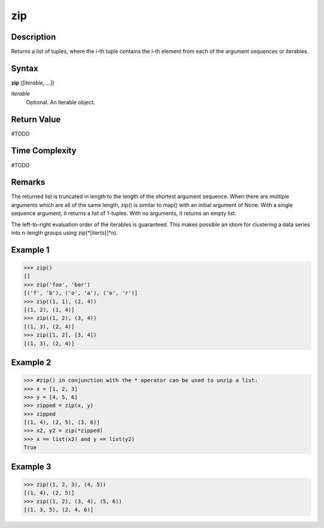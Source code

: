 ===
zip
===

Description
===========
Returns a list of tuples, where the i-th tuple contains the i-th element from each of the argument sequences or iterables.

Syntax
======
**zip** *([iterable, ...])*

*iterable*
	Optional. An iterable object.

Return Value
============
#TODO

Time Complexity
============
#TODO

Remarks
=======
The returned list is truncated in length to the length of the shortest argument sequence. When there are multiple arguments which are all of the same length, zip() is similar to map() with an initial argument of None. With a single sequence argument, it returns a list of 1-tuples. With no arguments, it returns an empty list.

The left-to-right evaluation order of the iterables is guaranteed. This makes possible an idiom for clustering a data series into n-length groups using zip(*[iter(s)]*n).

Example 1
=========
>>> zip()
[]
>>> zip('foo', 'bar')
[('f', 'b'), ('o', 'a'), ('o', 'r')]
>>> zip((1, 1), (2, 4))
[(1, 2), (1, 4)]
>>> zip((1, 2), (3, 4))
[(1, 3), (2, 4)]
>>> zip([1, 2], [3, 4])
[(1, 3), (2, 4)]

Example 2
=========
>>> #zip() in conjunction with the * operator can be used to unzip a list:
>>> x = [1, 2, 3]
>>> y = [4, 5, 6]
>>> zipped = zip(x, y)
>>> zipped
[(1, 4), (2, 5), (3, 6)]
>>> x2, y2 = zip(*zipped)
>>> x == list(x2) and y == list(y2)
True

Example 3
=========
>>> zip((1, 2, 3), (4, 5))
[(1, 4), (2, 5)]
>>> zip((1, 2), (3, 4), (5, 6))
[(1, 3, 5), (2, 4, 6)]
